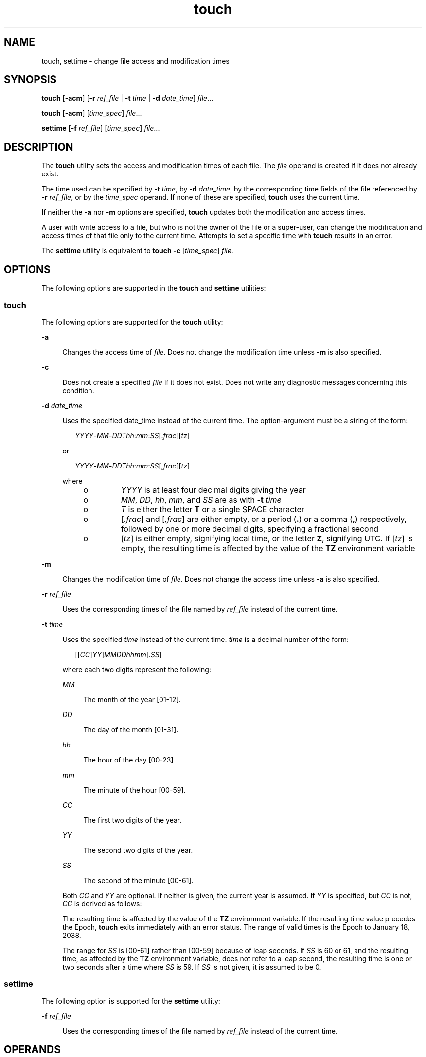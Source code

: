 '\" te
.\" Copyright (c) 1992, X/Open Company Limited All Rights Reserved
.\" Copyright 1989 AT&T
.\" Portions Copyright (c) 2009, Sun Mricrosystems, Inc. All Rights Reserved
.\"
.\" Sun Microsystems, Inc. gratefully acknowledges The Open Group for
.\" permission to reproduce portions of its copyrighted documentation.
.\" Original documentation from The Open Group can be obtained online
.\" at http://www.opengroup.org/bookstore/.
.\"
.\" The Institute of Electrical and Electronics Engineers and The Open Group,
.\" have given us permission to reprint portions of their documentation.
.\"
.\" In the following statement, the phrase "this text" refers to portions
.\" of the system documentation.
.\"
.\" Portions of this text are reprinted and reproduced in electronic form in
.\" the Sun OS Reference Manual, from IEEE Std 1003.1, 2004 Edition, Standard
.\" for Information Technology -- Portable Operating System Interface (POSIX),
.\" The Open Group Base Specifications Issue 6, Copyright (C) 2001-2004 by the
.\" Institute of Electrical and Electronics Engineers, Inc and The Open Group.
.\" In the event of any discrepancy between these versions and the original
.\" IEEE and The Open Group Standard, the original IEEE and The Open Group
.\" Standard is the referee document.
.\"
.\" The original Standard can be obtained online at
.\" http://www.opengroup.org/unix/online.html.
.\"
.\" This notice shall appear on any product containing this material.
.\"
.\" CDDL HEADER START
.\"
.\" The contents of this file are subject to the terms of the
.\" Common Development and Distribution License (the "License").
.\" You may not use this file except in compliance with the License.
.\"
.\" You can obtain a copy of the license at usr/src/OPENSOLARIS.LICENSE
.\" or http://www.opensolaris.org/os/licensing.
.\" See the License for the specific language governing permissions
.\" and limitations under the License.
.\"
.\" When distributing Covered Code, include this CDDL HEADER in each
.\" file and include the License file at usr/src/OPENSOLARIS.LICENSE.
.\" If applicable, add the following below this CDDL HEADER, with the
.\" fields enclosed by brackets "[]" replaced with your own identifying
.\" information: Portions Copyright [yyyy] [name of copyright owner]
.\"
.\" CDDL HEADER END
.TH touch 1 "9 Sep 2009" "SunOS 5.11" "User Commands"
.SH NAME
touch, settime \- change file access and modification times
.SH SYNOPSIS
.LP
.nf
\fBtouch\fR [\fB-acm\fR] [\fB-r\fR \fIref_file\fR | \fB-t\fR \fItime\fR | \fB-d\fR \fIdate_time\fR] \fIfile\fR...
.fi

.LP
.nf
\fBtouch\fR [\fB-acm\fR] [\fItime_spec\fR] \fIfile\fR...
.fi

.LP
.nf
\fBsettime\fR [\fB-f\fR \fIref_file\fR] [\fItime_spec\fR] \fIfile\fR...
.fi

.SH DESCRIPTION
.sp
.LP
The
.B touch
utility sets the access and modification times of each
file. The \fIfile\fR operand is created if it does not already exist.
.sp
.LP
The time used can be specified by
.BR -t
.IR time ,
by
.BR -d
.IR date_time ,
by the corresponding time fields of the file referenced by
.B -r
.IR ref_file ,
or by the
.I time_spec
operand. If none of these
are specified,
.B touch
uses the current time.
.sp
.LP
If neither the
.B -a
nor
.B -m
options are specified, \fBtouch\fR
updates both the modification and access times.
.sp
.LP
A user with write access to a file, but who is not the owner of the file or
a super-user, can change the modification and access times of that file only
to the current time. Attempts to set a specific time with \fBtouch\fR
results in an error.
.sp
.LP
The
.B settime
utility is equivalent to
.BR "touch -c"
[\fItime_spec\fR] \fIfile\fR.
.SH OPTIONS
.sp
.LP
The following options are supported in the
.B touch
and
.BR settime
utilities:
.SS "touch"
.sp
.LP
The following options are supported for the
.B touch
utility:
.sp
.ne 2
.mk
.na
.B -a
.ad
.sp .6
.RS 4n
Changes the access time of
.IR file .
Does not change the modification
time unless
.B -m
is also specified.
.RE

.sp
.ne 2
.mk
.na
.B -c
.ad
.sp .6
.RS 4n
Does not create a specified \fIfile\fR if it does not exist. Does not write
any diagnostic messages concerning this condition.
.RE

.sp
.ne 2
.mk
.na
\fB-d\fR \fIdate_time\fR
.ad
.sp .6
.RS 4n
Uses the specified date_time instead of the current time. The
option-argument must be a string of the form:
.sp
.in +2
.nf
\fIYYYY\fR-\fIMM\fR-\fIDDThh\fR:\fImm\fR:\fISS\fR[.\fIfrac\fR][\fItz\fR]
.fi
.in -2
.sp

or
.sp
.in +2
.nf
\fIYYYY\fR-\fIMM\fR-\fIDDThh\fR:\fImm\fR:\fISS\fR[,\fIfrac\fR][\fItz\fR]
.fi
.in -2
.sp

where
.RS +4
.TP
.ie t \(bu
.el o
\fIYYYY\fR is at least four decimal digits giving the year
.RE
.RS +4
.TP
.ie t \(bu
.el o
.IR MM ,
.IR DD ,
.IR hh ,
.IR mm ,
and
.I SS
are as with
.BR -t
.I time
.RE
.RS +4
.TP
.ie t \(bu
.el o
\fIT\fR is either the letter \fBT\fR or a single SPACE character
.RE
.RS +4
.TP
.ie t \(bu
.el o
[\fI\&.frac\fR] and [\fI,frac\fR] are either empty, or a period (\fB\&.\fR)
or a comma (\fB,\fR) respectively, followed by one or more decimal digits,
specifying a fractional second
.RE
.RS +4
.TP
.ie t \(bu
.el o
[\fItz\fR] is either empty, signifying local time, or the letter
.BR Z ,
signifying UTC. If [\fItz\fR] is empty, the resulting time is affected by
the value of the
.B TZ
environment variable
.RE
.RE

.sp
.ne 2
.mk
.na
.B -m
.ad
.sp .6
.RS 4n
Changes the modification time of
.IR file .
Does not change the access
time unless
.B -a
is also specified.
.RE

.sp
.ne 2
.mk
.na
\fB-r\fR \fIref_file\fR
.ad
.sp .6
.RS 4n
Uses the corresponding times of the file named by \fIref_file\fR instead of
the current time.
.RE

.sp
.ne 2
.mk
.na
\fB-t\fR \fItime\fR
.ad
.sp .6
.RS 4n
Uses the specified
.I time
instead of the current time.
.I time
is a
decimal number of the form:
.sp
.in +2
.nf
[[\fICC\fR]\fIYY\fR]\fIMMDDhhmm\fR[\fI\&.SS\fR]
.fi
.in -2
.sp

where each two digits represent the following:
.sp
.ne 2
.mk
.na
.I MM
.ad
.sp .6
.RS 4n
The month of the year [01-12].
.RE

.sp
.ne 2
.mk
.na
.I DD
.ad
.sp .6
.RS 4n
The day of the month [01-31].
.RE

.sp
.ne 2
.mk
.na
.I hh
.ad
.sp .6
.RS 4n
The hour of the day [00-23].
.RE

.sp
.ne 2
.mk
.na
.I mm
.ad
.sp .6
.RS 4n
The minute of the hour [00-59].
.RE

.sp
.ne 2
.mk
.na
.I CC
.ad
.sp .6
.RS 4n
The first two digits of the year.
.RE

.sp
.ne 2
.mk
.na
.I YY
.ad
.sp .6
.RS 4n
The second two digits of the year.
.RE

.sp
.ne 2
.mk
.na
.I SS
.ad
.sp .6
.RS 4n
The second of the minute [00-61].
.RE

Both
.I CC
and
.I YY
are optional. If neither is given, the current
year is assumed. If
.I YY
is specified, but
.I CC
is not,
.I CC
is
derived as follows:
.sp

.sp
.TS
tab() box;
cw(2.75i) cw(2.75i)
lw(2.75i) lw(2.75i)
.
If YY is:CC becomes:
_
69-9919
00-3820
39-68ERROR
.TE

The resulting time is affected by the value of the
.B TZ
environment
variable. If the resulting time value precedes the Epoch,
.B touch
exits
immediately with an error status. The range of valid times is the Epoch to
January 18, 2038.
.sp
The range for \fISS\fR is [00-61] rather than [00-59] because of leap
seconds. If
.I SS
is 60 or 61, and the resulting time, as affected by the
\fBTZ\fR environment variable, does not refer to a leap second, the
resulting time is one or two seconds after a time where
.I SS
is 59. If
\fISS\fR is not given, it is assumed to be 0.
.RE

.SS "settime"
.sp
.LP
The following option is supported for the
.B settime
utility:
.sp
.ne 2
.mk
.na
\fB-f\fR \fIref_file\fR
.ad
.sp .6
.RS 4n
Uses the corresponding times of the file named by \fIref_file\fR instead of
the current time.
.RE

.SH OPERANDS
.sp
.LP
The following operands are supported for the
.B touch
and
.BR settime
utilities:
.sp
.ne 2
.mk
.na
\fIfile\fR
.ad
.sp .6
.RS 4n
A path name of a file whose times are to be modified.
.RE

.sp
.ne 2
.mk
.na
.I time_spec
.ad
.sp .6
.RS 4n
Uses the specified
.I time_spec
instead of the current time. This
operand is a decimal number of the form:
.sp
.in +2
.nf
\fIMMDDhhmm\fR[\fIYY\fR]
.fi
.in -2
.sp

where each two digits represent the following:
.sp
.ne 2
.mk
.na
.I MM
.ad
.sp .6
.RS 4n
The month of the year [01-12].
.RE

.sp
.ne 2
.mk
.na
.I DD
.ad
.sp .6
.RS 4n
The day of the month [01-31].
.RE

.sp
.ne 2
.mk
.na
.I hh
.ad
.sp .6
.RS 4n
The hour of the day [00-23].
.RE

.sp
.ne 2
.mk
.na
.I mm
.ad
.sp .6
.RS 4n
The minute of the hour [00-59].
.RE

.sp
.ne 2
.mk
.na
.I YY
.ad
.sp .6
.RS 4n
The second two digits of the year.
.sp
\fIYY\fR is optional. If it is omitted, the current year is assumed. If
\fIYY\fR is specified, the year is derived as follows:
.RE

.sp

.sp
.TS
tab() box;
cw(2.75i) cw(2.75i)
lw(2.75i) lw(2.75i)
.
YYCorresponding Year
69-991969-1999
00-382000-2038
39-68ERROR
.TE

If no
.BR -d ,
.BR -r ,
or \fB-t\fRoption is specified, at least two
operands are specified, and the first operand is an eight- or ten-digit
decimal integer, the first operand is assumed to be a \fItime_spec\fR
operand. Otherwise, the first operand is assumed to be a \fIfile\fR
operand.
.RE

.SH USAGE
.sp
.LP
See
.BR largefile (5)
for the description of the behavior of
.BR touch
when encountering files greater than or equal to 2 Gbyte ( 2^31 bytes).
.SH ENVIRONMENT VARIABLES
.sp
.LP
See
.BR environ (5)
for descriptions of the following environment
variables that affect the execution of
.BR touch :
.BR LANG ,
.BR LC_ALL ,
.BR LANG ,
.BR LC_ALL ,
.BR LC_CTYPE ,
.BR LC_MESSAGES ,
and
.BR NLSPATH .
.sp
.ne 2
.mk
.na
.B TZ
.ad
.sp .6
.RS 4n
Determine the timezone to be used for interpreting the
.I time
or
\fIdate_time\fR option-argument or the \fItime_spec\fR operand.
.RE

.SH EXIT STATUS
.sp
.LP
The following exit values are returned:
.sp
.ne 2
.mk
.na
.B 0
.ad
.sp .6
.RS 4n
The
.B touch
utility executed successfully and all requested changes
were made.
.RE

.sp
.ne 2
.mk
.na
.B >0
.ad
.sp .6
.RS 4n
An error occurred. The
.B touch
utility returned the number of files for
which the times could not be successfully modified.
.RE

.SH ATTRIBUTES
.sp
.LP
See
.BR attributes (5)
for descriptions of the following attributes:
.sp

.sp
.TS
tab() box;
cw(2.75i) |cw(2.75i)
lw(2.75i) |lw(2.75i)
.
ATTRIBUTE TYPEATTRIBUTE VALUE
_
AvailabilitySUNWcsu
_
CSIEnabled
_
Interface StabilityCommitted
_
StandardSee \fBstandards\fR(5).
.TE

.SH SEE ALSO
.sp
.LP
.BR futimens (2),
.BR stat (2),
.BR attributes (5),
.BR environ (5),
.BR largefile (5),
.BR standards (5)
.SH NOTES
.sp
.LP
Users familiar with the BSD environment find that for the
.BR touch
utility, the \fB-f\fR option is accepted but ignored. The \fB-f\fR option is
unnecessary because
.B touch
succeeds for all files owned by the user
regardless of the permissions on the files.
